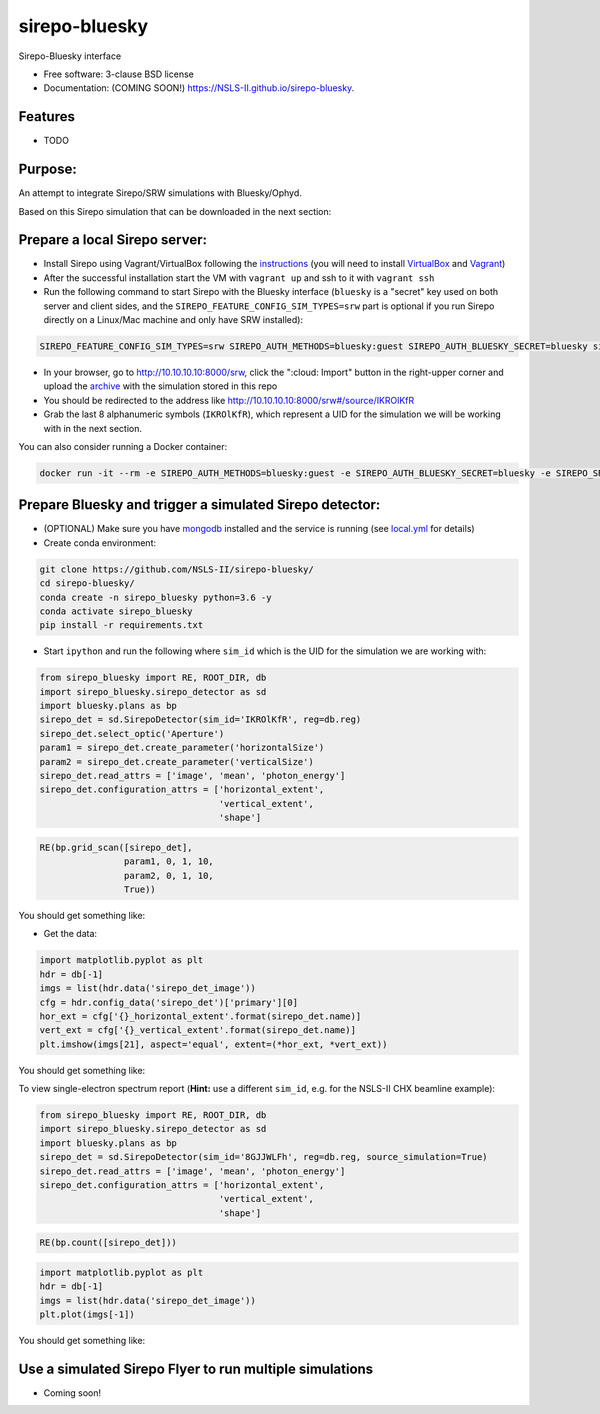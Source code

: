 ==============
sirepo-bluesky
==============

.. image:: https://img.shields.io/travis/NSLS-II/sirepo-bluesky.svg
        :target: https://travis-ci.org/NSLS-II/sirepo-bluesky

.. image:: https://img.shields.io/pypi/v/sirepo-bluesky.svg
        :target: https://pypi.python.org/pypi/sirepo-bluesky


Sirepo-Bluesky interface

* Free software: 3-clause BSD license
* Documentation: (COMING SOON!) https://NSLS-II.github.io/sirepo-bluesky.

Features
--------

* TODO

Purpose:
--------

An attempt to integrate Sirepo/SRW simulations with Bluesky/Ophyd.

Based on this Sirepo simulation that can be downloaded in the next section:

.. image:: https://github.com/NSLS-II/sirepo-bluesky/raw/documentation/images/basic_beamline.png

Prepare a local Sirepo server:
------------------------------

-  Install Sirepo using Vagrant/VirtualBox following the `instructions`_
   (you will need to install `VirtualBox`_ and `Vagrant`_)
-  After the successful installation start the VM with ``vagrant up``
   and ssh to it with ``vagrant ssh``
-  Run the following command to start Sirepo with the Bluesky interface
   (``bluesky`` is a "secret" key used on both server and client sides,
   and the ``SIREPO_FEATURE_CONFIG_SIM_TYPES=srw`` part is optional if
   you run Sirepo directly on a Linux/Mac machine and only have SRW
   installed):

.. code:: bash

   SIREPO_FEATURE_CONFIG_SIM_TYPES=srw SIREPO_AUTH_METHODS=bluesky:guest SIREPO_AUTH_BLUESKY_SECRET=bluesky sirepo service http

-  In your browser, go to http://10.10.10.10:8000/srw, click the
   ":cloud: Import" button in the right-upper corner and upload the
   `archive`_ with the simulation stored in this repo
-  You should be redirected to the address like
   http://10.10.10.10:8000/srw#/source/IKROlKfR
-  Grab the last 8 alphanumeric symbols (``IKROlKfR``), which represent
   a UID for the simulation we will be working with in the next section.

You can also consider running a Docker container:

.. code:: bash

   docker run -it --rm -e SIREPO_AUTH_METHODS=bluesky:guest -e SIREPO_AUTH_BLUESKY_SECRET=bluesky -e SIREPO_SRDB_ROOT=/sirepo -e SIREPO_COOKIE_IS_SECURE=false -p 8000:8000 -v $HOME/tmp/sirepo-docker-run:/sirepo radiasoft/sirepo:beta /home/vagrant/.pyenv/shims/sirepo service http

Prepare Bluesky and trigger a simulated Sirepo detector:
--------------------------------------------------------

-  (OPTIONAL) Make sure you have `mongodb`_ installed and the service is
   running (see `local.yml`_ for details)
-  Create conda environment:

.. code:: bash

   git clone https://github.com/NSLS-II/sirepo-bluesky/
   cd sirepo-bluesky/
   conda create -n sirepo_bluesky python=3.6 -y
   conda activate sirepo_bluesky
   pip install -r requirements.txt

-  Start ``ipython`` and run the following where ``sim_id``
   which is the UID for the simulation we are working with:

.. code:: py

   from sirepo_bluesky import RE, ROOT_DIR, db
   import sirepo_bluesky.sirepo_detector as sd
   import bluesky.plans as bp
   sirepo_det = sd.SirepoDetector(sim_id='IKROlKfR', reg=db.reg)
   sirepo_det.select_optic('Aperture')
   param1 = sirepo_det.create_parameter('horizontalSize')
   param2 = sirepo_det.create_parameter('verticalSize')
   sirepo_det.read_attrs = ['image', 'mean', 'photon_energy']
   sirepo_det.configuration_attrs = ['horizontal_extent',
                                     'vertical_extent',
                                     'shape']

.. code:: py

   RE(bp.grid_scan([sirepo_det],
                   param1, 0, 1, 10,
                   param2, 0, 1, 10,
                   True))

You should get something like:

.. image:: https://github.com/NSLS-II/sirepo-bluesky/raw/documentation/images/sirepo_bluesky_grid.png

-  Get the data:

.. code:: py

   import matplotlib.pyplot as plt
   hdr = db[-1]
   imgs = list(hdr.data('sirepo_det_image'))
   cfg = hdr.config_data('sirepo_det')['primary'][0]
   hor_ext = cfg['{}_horizontal_extent'.format(sirepo_det.name)]
   vert_ext = cfg['{}_vertical_extent'.format(sirepo_det.name)]
   plt.imshow(imgs[21], aspect='equal', extent=(*hor_ext, *vert_ext))

You should get something like:

.. image:: https://github.com/NSLS-II/sirepo-bluesky/raw/documentation/images/sirepo_bluesky.png

To view single-electron spectrum report (**Hint:** use a different
``sim_id``, e.g. for the NSLS-II CHX beamline example):

.. code:: py

   from sirepo_bluesky import RE, ROOT_DIR, db
   import sirepo_bluesky.sirepo_detector as sd
   import bluesky.plans as bp
   sirepo_det = sd.SirepoDetector(sim_id='8GJJWLFh', reg=db.reg, source_simulation=True)
   sirepo_det.read_attrs = ['image', 'mean', 'photon_energy']
   sirepo_det.configuration_attrs = ['horizontal_extent',
                                     'vertical_extent',
                                     'shape']

.. code:: py

   RE(bp.count([sirepo_det]))

.. code:: py

   import matplotlib.pyplot as plt
   hdr = db[-1]
   imgs = list(hdr.data('sirepo_det_image'))
   plt.plot(imgs[-1])

You should get something like:

.. image:: https://github.com/NSLS-II/sirepo-bluesky/raw/documentation/images/spectrum.png

Use a simulated Sirepo Flyer to run multiple simulations
--------------------------------------------------------

- Coming soon!

.. _instructions: https://github.com/radiasoft/sirepo/wiki/Development
.. _VirtualBox: https://www.virtualbox.org/
.. _Vagrant: https://www.vagrantup.com/
.. _archive: https://github.com/NSLS-II/sirepo-bluesky/raw/documentation/examples/basic.zip
.. _mongodb: https://docs.mongodb.com/manual/tutorial/install-mongodb-on-os-x/
.. _local.yml: https://github.com/NSLS-II/sirepo-bluesky/blob/documentation/examples/local.yml